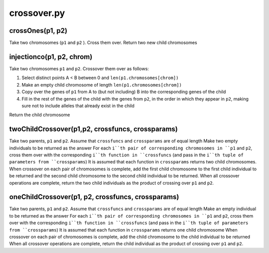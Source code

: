 crossover.py
************

crossOnes(p1, p2)
========================

Take two chromosomes (``p1`` and ``p2`` ).
Cross them over.
Return two new child chromosomes

injectionco(p1, p2, chrom)
==========================

Take two chromosomes ``p1`` and ``p2``.
Crossover them over as follows:

1. Select distinct points A < B between 0 and ``len(p1.chromosomes[chrom])``
2. Make an empty child chromosome of length ``len(p1.chromosomes[chrom])``
3. Copy over the genes of ``p1`` from A to (but not including) B into the corresponding genes of the child
4. Fill in the rest of the genes of the child with the genes from ``p2``, in the order in which they appear in ``p2``, making sure not to include alleles that already exist in the child

Return the child chromosome

twoChildCrossover(p1,p2, crossfuncs, crossparams)
=================================================

Take two parents, ``p1`` and ``p2``.
Assume that ``crossfuncs`` and ``crossparams`` are of equal length
Make two empty individuals to be returned as the answer
For each ``i``th pair of corresponding chromosomes in ``p1`` and ``p2``, cross them over with the corresponding ``i``th function in ``crossfuncs`` (and pass in the ``i``th tuple of parameters from ``crossparams``)
It is assumed that each function in ``crossparams`` returns two child chromosomes.
When crossover on each pair of chromosomes is complete, add the first child chromosome to the first child individual to be returned and the second child chromosome to the second child individual to be returned.
When all crossover operations are complete, return the two child individuals as the product of crossing over ``p1`` and ``p2``.

oneChildCrossover(p1, p2, crossfuncs, crossparams)
==================================================

Take two parents, ``p1`` and ``p2``.
Assume that ``crossfuncs`` and ``crossparams`` are of equal length
Make an empty individual to be returned as the answer
For each ``i``th pair of corresponding chromosomes in ``p1`` and ``p2``, cross them over with the corresponding ``i``th function in ``crossfuncs`` (and pass in the ``i``th tuple of parameters from ``crossparams``)
It is assumed that each function in ``crossparams`` returns one child chromosome
When crossover on each pair of chromosomes is complete, add the child chromosome to the child individual to be returned
When all crossover operations are complete, return the child individual as the product of crossing over ``p1`` and ``p2``.